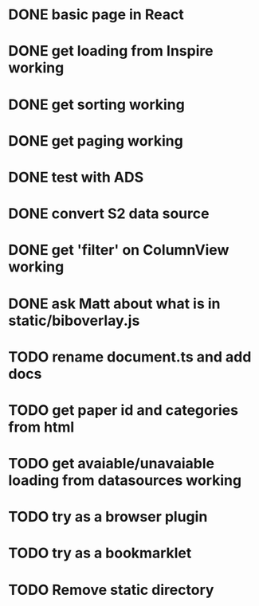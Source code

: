 * DONE basic page in React
* DONE get loading from Inspire working
* DONE get sorting working
* DONE get paging working
* DONE test with ADS
* DONE convert S2 data source
* DONE get 'filter' on ColumnView working
* DONE ask Matt about what is in static/biboverlay.js
* TODO rename document.ts and add docs
* TODO get paper id and categories from html
* TODO get avaiable/unavaiable loading from datasources working 
* TODO try as a browser plugin
* TODO try as a bookmarklet
* TODO Remove static directory
